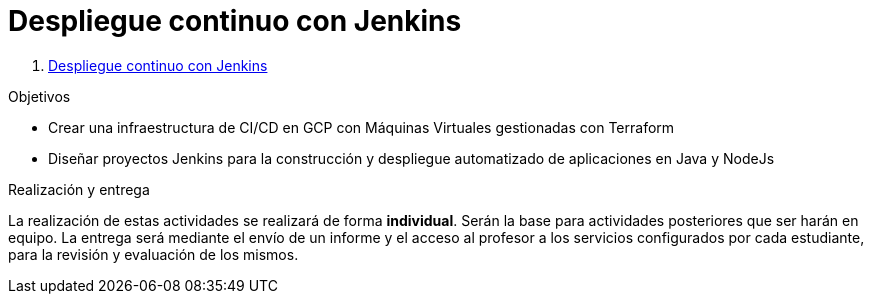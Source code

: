 ////
Nombre y título del trabajo
////
= Despliegue continuo con Jenkins

. link:docs/cicd-jenkins.html[Despliegue continuo con Jenkins]

////
COLOCA A CONTINUACION LOS OBJETIVOS
////
.Objetivos
* Crear una infraestructura de CI/CD en GCP con Máquinas Virtuales gestionadas con Terraform
* Diseñar proyectos Jenkins para la construcción y despliegue automatizado de aplicaciones en Java y NodeJs

.Realización y entrega
****
La realización de estas actividades se realizará de forma **individual**. Serán la base para actividades posteriores que ser harán en equipo. 
La entrega será mediante el envío de un informe y el acceso al profesor a los servicios configurados por cada estudiante, para la revisión y evaluación de los mismos. 
****
